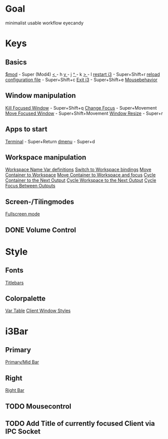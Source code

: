* Goal
minimalist usable workflow eyecandy
* Keys
** Basics
[[file:config::set $mod Mod4][$mod]] - Super (Mod4)
[[file:config::set $left h][ < ]] - h
[[file:config::set $down j][ v ]] - j
[[file:config::set $up k][ ^ ]] - k
[[file:config::set $right l][ > ]] - l
[[file:config::restart i3 inplace (preserves your layout/session, can be used to upgrade i3)][restart i3]] - Super+Shift+r
[[file:config::reload the configuration file][reload configuration file]] - Super+Shift+c
[[file:config::exit i3 (logs you out of your X session)][Exit i3]] - Super+Shift+e
[[file:config::Mousebehavior][Mousebehavior]]

** Window manipulation
[[file:config::kill focused window][Kill Focused Window]] - Super+Shift+q
[[file:config::change focus][Change Focus]] - Super+Movement
[[file:config::move focused window][Move Focused Window]] - Super+Shift+Movement
[[file:config::resize window (you can also use the mouse for that)][Window Resize]] - Super+r
** Apps to start
[[file:config::bindsym $mod+Return exec i3-sensible-terminal][Terminal]] - Super+Return
[[file:config::bindsym $mod+d exec dmenu_run][dmenu]] - Super+d

** Workspace manipulation
[[file:config::set $ws1 "1"][Workspace Name Var definitions]]
[[file:config::bindsym $mod+1 workspace $ws1][Switch to Workspace bindings]]
[[file:config::bindsym $mod+Shift+1 move container to workspace $ws1][Move Container to Workspace]]
[[file:config::move focused container to workspace and focus][Move Container to Workspace and focus]]
[[file:config::bindsym $mod+i move container to output right; focus output right][Cycle Container to the Next Output]]
[[file:config::bindsym $mod+Shift+i move workspace to output right][Cycle Workspace to the Next Output]]
[[file:config::bindsym $mod+o focus output right][Cycle Focus Between Outputs]]

** Screen-/Tilingmodes
[[file:config::Fullscreen Mode][Fullscreen mode]]
** DONE Volume Control
CLOSED: [2020-03-26 Thu 15:09]
* Style
** Fonts
[[file:config::font for window][Titlebars]]
** Colorpalette
[[file:config::set $act1][Var Table]]
[[file:config::client.focused][Client Window Styles]] 
* i3Bar
** Primary
[[file:config::Bar primary/mid][Primary/Mid Bar]]
** Right
[[file:config::Bar right][Right Bar]]
** TODO Mousecontrol
** TODO Add Title of currently focused Client via IPC Socket
